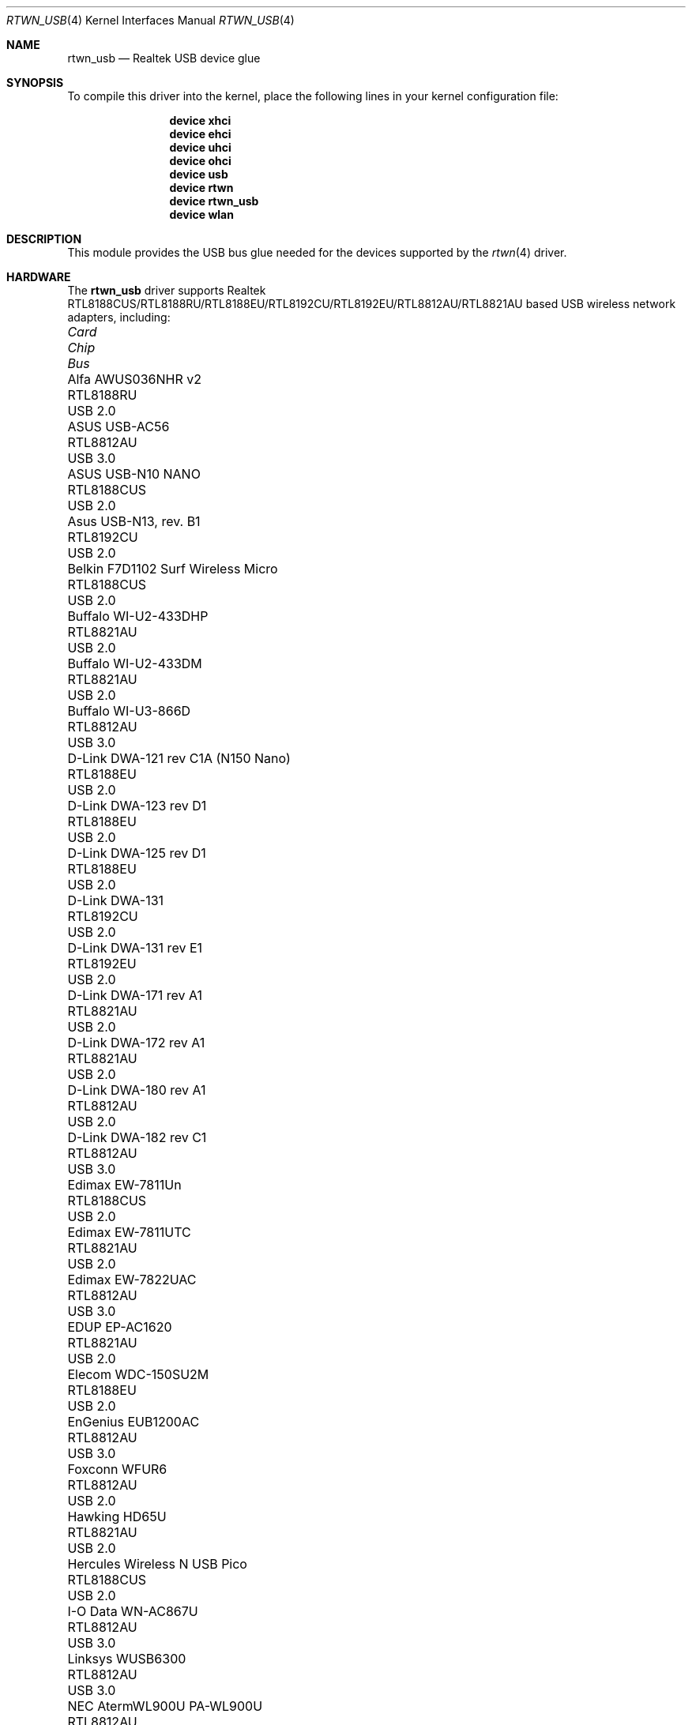 .\"-
.\" Copyright (c) 2011 Adrian Chadd, Xenion Pty Ltd
.\" Copyright (c) 2016 Andriy Voskoboinyk <avos@FreeBSD.org>
.\" All rights reserved.
.\""
.\" Redistribution and use in source and binary forms, with or without
.\" modification, are permitted provided that the following conditions
.\" are met:
.\" 1. Redistributions of source code must retain the above copyright
.\"    notice, this list of conditions and the following disclaimer,
.\"    without modification.
.\" 2. Redistributions in binary form must reproduce at minimum a disclaimer
.\"    similar to the "NO WARRANTY" disclaimer below ("Disclaimer") and any
.\"    redistribution must be conditioned upon including a substantially
.\"    similar Disclaimer requirement for further binary redistribution.
.\"
.\" NO WARRANTY
.\" THIS SOFTWARE IS PROVIDED BY THE COPYRIGHT HOLDERS AND CONTRIBUTORS
.\" ``AS IS'' AND ANY EXPRESS OR IMPLIED WARRANTIES, INCLUDING, BUT NOT
.\" LIMITED TO, THE IMPLIED WARRANTIES OF NONINFRINGEMENT, MERCHANTIBILITY
.\" AND FITNESS FOR A PARTICULAR PURPOSE ARE DISCLAIMED. IN NO EVENT SHALL
.\" THE COPYRIGHT HOLDERS OR CONTRIBUTORS BE LIABLE FOR SPECIAL, EXEMPLARY,
.\" OR CONSEQUENTIAL DAMAGES (INCLUDING, BUT NOT LIMITED TO, PROCUREMENT OF
.\" SUBSTITUTE GOODS OR SERVICES; LOSS OF USE, DATA, OR PROFITS; OR BUSINESS
.\" INTERRUPTION) HOWEVER CAUSED AND ON ANY THEORY OF LIABILITY, WHETHER
.\" IN CONTRACT, STRICT LIABILITY, OR TORT (INCLUDING NEGLIGENCE OR OTHERWISE)
.\" ARISING IN ANY WAY OUT OF THE USE OF THIS SOFTWARE, EVEN IF ADVISED OF
.\" THE POSSIBILITY OF SUCH DAMAGES.
.\"
.\" $FreeBSD$
.\"/
.Dd May 26, 2021
.Dt RTWN_USB 4
.Os
.Sh NAME
.Nm rtwn_usb
.Nd "Realtek USB device glue"
.Sh SYNOPSIS
To compile this driver into the kernel,
place the following lines in your
kernel configuration file:
.Bd -ragged -offset indent
.Cd "device xhci"
.Cd "device ehci"
.Cd "device uhci"
.Cd "device ohci"
.Cd "device usb"
.Cd "device rtwn"
.Cd "device rtwn_usb"
.Cd "device wlan"
.Ed
.Sh DESCRIPTION
This module provides the USB bus glue needed for the devices supported
by the
.Xr rtwn 4
driver.
.Sh HARDWARE
The
.Nm
driver supports Realtek RTL8188CUS/RTL8188RU/RTL8188EU/RTL8192CU/RTL8192EU/RTL8812AU/RTL8821AU
based USB wireless network adapters, including:
.Pp
.Bl -column -compact "Belkin F7D1102 Surf Wireless Micro" "RTL8188CUS" "Bus"
.It Em Card Ta Em Chip Ta Em Bus
.It "Alfa AWUS036NHR v2" Ta RTL8188RU Ta USB 2.0
.It "ASUS USB-AC56" Ta RTL8812AU Ta USB 3.0
.It "ASUS USB-N10 NANO" Ta RTL8188CUS Ta USB 2.0
.It "Asus USB-N13, rev. B1" Ta RTL8192CU Ta USB 2.0
.It "Belkin F7D1102 Surf Wireless Micro" Ta RTL8188CUS Ta USB 2.0
.It "Buffalo WI-U2-433DHP" Ta RTL8821AU Ta USB 2.0
.It "Buffalo WI-U2-433DM" Ta RTL8821AU Ta USB 2.0
.It "Buffalo WI-U3-866D" Ta RTL8812AU Ta USB 3.0
.It "D-Link DWA-121 rev C1A (N150 Nano)" Ta RTL8188EU Ta USB 2.0
.It "D-Link DWA-123 rev D1" Ta RTL8188EU Ta USB 2.0
.It "D-Link DWA-125 rev D1" Ta RTL8188EU Ta USB 2.0
.It "D-Link DWA-131" Ta RTL8192CU Ta USB 2.0
.It "D-Link DWA-131 rev E1" Ta RTL8192EU Ta USB 2.0
.It "D-Link DWA-171 rev A1" Ta RTL8821AU Ta USB 2.0
.It "D-Link DWA-172 rev A1" Ta RTL8821AU Ta USB 2.0
.It "D-Link DWA-180 rev A1" Ta RTL8812AU Ta USB 2.0
.It "D-Link DWA-182 rev C1" Ta RTL8812AU Ta USB 3.0
.It "Edimax EW-7811Un" Ta RTL8188CUS Ta USB 2.0
.It "Edimax EW-7811UTC" Ta RTL8821AU Ta USB 2.0
.It "Edimax EW-7822UAC" Ta RTL8812AU Ta USB 3.0
.It "EDUP EP-AC1620" Ta RTL8821AU Ta USB 2.0
.It "Elecom WDC-150SU2M" Ta RTL8188EU Ta USB 2.0
.It "EnGenius EUB1200AC" Ta RTL8812AU Ta USB 3.0
.It "Foxconn WFUR6" Ta RTL8812AU Ta USB 2.0
.It "Hawking HD65U" Ta RTL8821AU Ta USB 2.0
.It "Hercules Wireless N USB Pico" Ta RTL8188CUS Ta USB 2.0
.It "I-O Data WN-AC867U" Ta RTL8812AU Ta USB 3.0
.It "Linksys WUSB6300" Ta RTL8812AU Ta USB 3.0
.It "NEC AtermWL900U PA-WL900U" Ta RTL8812AU Ta USB 3.0
.It "Netgear A6100" Ta RTL8821AU Ta USB 2.0
.It "Netgear WNA1000M" Ta RTL8188CUS Ta USB 2.0
.It "Mercusys MW150US" Ta RTL8188EU Ta USB 2.0
.It "Planex GW-900D" Ta RTL8812AU Ta USB 3.0
.It "Realtek RTL8192CU" Ta RTL8192CU Ta USB 2.0
.It "Realtek RTL8188CUS" Ta RTL8188CUS Ta USB 2.0
.It "Sitecom WLA-7100" Ta RTL8812AU Ta USB 3.0
.It "TP-Link Archer T2U Nano" Ta RTL8821AU Ta USB 2.0
.It "TP-Link Archer T4U" Ta RTL8812AU Ta USB 3.0
.It "TP-Link Archer T4U v2" Ta RTL8812AU Ta USB 3.0
.It "TP-Link Archer T4UH v1" Ta RTL8812AU Ta USB 3.0
.It "TP-Link Archer T4UH v2" Ta RTL8812AU Ta USB 3.0
.It "TP-Link TL-WN722N v2" Ta RTL8188EU Ta USB 2.0
.It "TP-LINK TL-WN723N v3" Ta RTL8188EU Ta USB 2.0
.It "TP-LINK TL-WN725N v2" Ta RTL8188EU Ta USB 2.0
.It "TP-LINK TL-WN727N v5" Ta RTL8188EU Ta USB 2.0
.It "TP-LINK TL-WN821N v4" Ta RTL8192CU Ta USB 2.0
.It "TP-LINK TL-WN821N v5" Ta RTL8192EU Ta USB 2.0
.It "TP-LINK TL-WN822N v4" Ta RTL8192EU Ta USB 2.0
.It "TP-LINK TL-WN823N v1" Ta RTL8192CU Ta USB 2.0
.It "TP-LINK TL-WN823N v2" Ta RTL8192EU Ta USB 2.0
.It "TRENDnet TEW-805UB" Ta RTL8812AU Ta USB 3.0
.It "ZyXEL NWD6605" Ta RTL8812AU Ta USB 3.0
.El
.Sh SEE ALSO
.Xr rtwn 4 ,
.Xr rtwn_pci 4 ,
.Xr rtwnfw 4 ,
.Xr usb 4
.Sh BUGS
The
.Nm
driver does not support any of the 802.11ac capabilities offered by the
adapters.
Additional work is required in
.Xr ieee80211 9
before those features can be supported.
